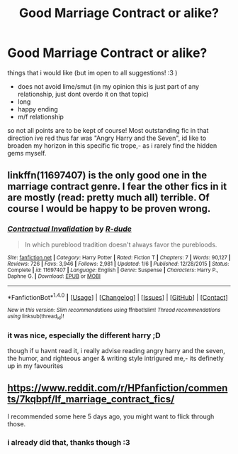 #+TITLE: Good Marriage Contract or alike?

* Good Marriage Contract or alike?
:PROPERTIES:
:Author: Ru-R
:Score: 5
:DateUnix: 1514045842.0
:DateShort: 2017-Dec-23
:FlairText: Fic Search
:END:
things that i would like (but im open to all suggestions! :3 )

- does not avoid lime/smut (in my opinion this is just part of any relationship, just dont overdo it on that topic)
- long
- happy ending
- m/f relationship

so not all points are to be kept of course! Most outstanding fic in that direction ive red thus far was "Angry Harry and the Seven", id like to broaden my horizon in this specific fic trope,- as i rarely find the hidden gems myself.


** linkffn(11697407) is the only good one in the marriage contract genre. I fear the other fics in it are mostly (read: pretty much all) terrible. Of course I would be happy to be proven wrong.
:PROPERTIES:
:Author: Distaly
:Score: 6
:DateUnix: 1514078916.0
:DateShort: 2017-Dec-24
:END:

*** [[http://www.fanfiction.net/s/11697407/1/][*/Contractual Invalidation/*]] by [[https://www.fanfiction.net/u/2057121/R-dude][/R-dude/]]

#+begin_quote
  In which pureblood tradition doesn't always favor the purebloods.
#+end_quote

^{/Site/: [[http://www.fanfiction.net/][fanfiction.net]] *|* /Category/: Harry Potter *|* /Rated/: Fiction T *|* /Chapters/: 7 *|* /Words/: 90,127 *|* /Reviews/: 726 *|* /Favs/: 3,946 *|* /Follows/: 2,981 *|* /Updated/: 1/6 *|* /Published/: 12/28/2015 *|* /Status/: Complete *|* /id/: 11697407 *|* /Language/: English *|* /Genre/: Suspense *|* /Characters/: Harry P., Daphne G. *|* /Download/: [[http://www.ff2ebook.com/old/ffn-bot/index.php?id=11697407&source=ff&filetype=epub][EPUB]] or [[http://www.ff2ebook.com/old/ffn-bot/index.php?id=11697407&source=ff&filetype=mobi][MOBI]]}

--------------

*FanfictionBot*^{1.4.0} *|* [[[https://github.com/tusing/reddit-ffn-bot/wiki/Usage][Usage]]] | [[[https://github.com/tusing/reddit-ffn-bot/wiki/Changelog][Changelog]]] | [[[https://github.com/tusing/reddit-ffn-bot/issues/][Issues]]] | [[[https://github.com/tusing/reddit-ffn-bot/][GitHub]]] | [[[https://www.reddit.com/message/compose?to=tusing][Contact]]]

^{/New in this version: Slim recommendations using/ ffnbot!slim! /Thread recommendations using/ linksub(thread_id)!}
:PROPERTIES:
:Author: FanfictionBot
:Score: 1
:DateUnix: 1514078938.0
:DateShort: 2017-Dec-24
:END:


*** it was nice, especially the different harry ;D

though if u havnt read it, i really advise reading angry harry and the seven, the humor, and righteous anger & writing style intrigured me,- its definetly up in my favourites
:PROPERTIES:
:Author: Ru-R
:Score: 1
:DateUnix: 1514166229.0
:DateShort: 2017-Dec-25
:END:


** [[https://www.reddit.com/r/HPfanfiction/comments/7kqbpf/lf_marriage_contract_fics/]]

I recommended some here 5 days ago, you might want to flick through those.
:PROPERTIES:
:Author: Ch1pp
:Score: 1
:DateUnix: 1514161145.0
:DateShort: 2017-Dec-25
:END:

*** i already did that, thanks though :3
:PROPERTIES:
:Author: Ru-R
:Score: 1
:DateUnix: 1514166152.0
:DateShort: 2017-Dec-25
:END:
